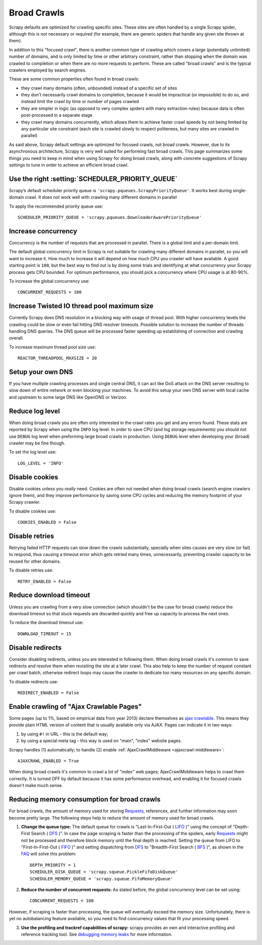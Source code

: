 .. _topics-broad-crawls:

============
Broad Crawls
============

Scrapy defaults are optimized for crawling specific sites. These sites are
often handled by a single Scrapy spider, although this is not necessary or
required (for example, there are generic spiders that handle any given site
thrown at them).

In addition to this "focused crawl", there is another common type of crawling
which covers a large (potentially unlimited) number of domains, and is only
limited by time or other arbitrary constraint, rather than stopping when the
domain was crawled to completion or when there are no more requests to perform.
These are called "broad crawls" and is the typical crawlers employed by search
engines.

These are some common properties often found in broad crawls:

* they crawl many domains (often, unbounded) instead of a specific set of sites

* they don't necessarily crawl domains to completion, because it would be
  impractical (or impossible) to do so, and instead limit the crawl by time or
  number of pages crawled

* they are simpler in logic (as opposed to very complex spiders with many
  extraction rules) because data is often post-processed in a separate stage

* they crawl many domains concurrently, which allows them to achieve faster
  crawl speeds by not being limited by any particular site constraint (each site
  is crawled slowly to respect politeness, but many sites are crawled in
  parallel)

As said above, Scrapy default settings are optimized for focused crawls, not
broad crawls. However, due to its asynchronous architecture, Scrapy is very
well suited for performing fast broad crawls. This page summarizes some things
you need to keep in mind when using Scrapy for doing broad crawls, along with
concrete suggestions of Scrapy settings to tune in order to achieve an
efficient broad crawl.

Use the right :setting:`SCHEDULER_PRIORITY_QUEUE`
=================================================

Scrapy’s default scheduler priority queue is ``'scrapy.pqueues.ScrapyPriorityQueue'``.
It works best during single-domain crawl. It does not work well with crawling
many different domains in parallel

To apply the recommended priority queue use::

    SCHEDULER_PRIORITY_QUEUE = 'scrapy.pqueues.DownloaderAwarePriorityQueue'

Increase concurrency
====================

Concurrency is the number of requests that are processed in parallel. There is
a global limit and a per-domain limit.

The default global concurrency limit in Scrapy is not suitable for crawling
many different domains in parallel, so you will want to increase it. How much
to increase it will depend on how much CPU you crawler will have available. A
good starting point is ``100``, but the best way to find out is by doing some
trials and identifying at what concurrency your Scrapy process gets CPU
bounded. For optimum performance, you should pick a concurrency where CPU usage
is at 80-90%.

To increase the global concurrency use::

    CONCURRENT_REQUESTS = 100

Increase Twisted IO thread pool maximum size
============================================

Currently Scrapy does DNS resolution in a blocking way with usage of thread
pool. With higher concurrency levels the crawling could be slow or even fail
hitting DNS resolver timeouts. Possible solution to increase the number of
threads handling DNS queries. The DNS queue will be processed faster speeding
up establishing of connection and crawling overall.

To increase maximum thread pool size use::

    REACTOR_THREADPOOL_MAXSIZE = 20

Setup your own DNS
==================

If you have multiple crawling processes and single central DNS, it can act
like DoS attack on the DNS server resulting to slow down of entire network or
even blocking your machines. To avoid this setup your own DNS server with
local cache and upstream to some large DNS like OpenDNS or Verizon.

Reduce log level
================

When doing broad crawls you are often only interested in the crawl rates you
get and any errors found. These stats are reported by Scrapy when using the
``INFO`` log level. In order to save CPU (and log storage requirements) you
should not use ``DEBUG`` log level when preforming large broad crawls in
production. Using ``DEBUG`` level when developing your (broad) crawler may be
fine though.

To set the log level use::

    LOG_LEVEL = 'INFO'

Disable cookies
===============

Disable cookies unless you *really* need. Cookies are often not needed when
doing broad crawls (search engine crawlers ignore them), and they improve
performance by saving some CPU cycles and reducing the memory footprint of your
Scrapy crawler.

To disable cookies use::

    COOKIES_ENABLED = False

Disable retries
===============

Retrying failed HTTP requests can slow down the crawls substantially, specially
when sites causes are very slow (or fail) to respond, thus causing a timeout
error which gets retried many times, unnecessarily, preventing crawler capacity
to be reused for other domains.

To disable retries use::

    RETRY_ENABLED = False

Reduce download timeout
=======================

Unless you are crawling from a very slow connection (which shouldn't be the
case for broad crawls) reduce the download timeout so that stuck requests are
discarded quickly and free up capacity to process the next ones.

To reduce the download timeout use::

    DOWNLOAD_TIMEOUT = 15

Disable redirects
=================

Consider disabling redirects, unless you are interested in following them. When
doing broad crawls it's common to save redirects and resolve them when
revisiting the site at a later crawl. This also help to keep the number of
request constant per crawl batch, otherwise redirect loops may cause the
crawler to dedicate too many resources on any specific domain.

To disable redirects use::

    REDIRECT_ENABLED = False

Enable crawling of "Ajax Crawlable Pages"
=========================================

Some pages (up to 1%, based on empirical data from year 2013) declare
themselves as `ajax crawlable`_. This means they provide plain HTML
version of content that is usually available only via AJAX.
Pages can indicate it in two ways:

1) by using ``#!`` in URL - this is the default way;
2) by using a special meta tag - this way is used on
   "main", "index" website pages.

Scrapy handles (1) automatically; to handle (2) enable
:ref:`AjaxCrawlMiddleware <ajaxcrawl-middleware>`::

    AJAXCRAWL_ENABLED = True

When doing broad crawls it's common to crawl a lot of "index" web pages;
AjaxCrawlMiddleware helps to crawl them correctly.
It is turned OFF by default because it has some performance overhead,
and enabling it for focused crawls doesn't make much sense.

.. _ajax crawlable: https://developers.google.com/webmasters/ajax-crawling/docs/getting-started

Reducing memory consumption for broad crawls
============================================

For broad crawls, the amount of memory used for storing `Requests`_, references, and further information may soon become pretty large.
The following steps help to reduce the amount of memory used for broad crawls.

1) **Change the queue type:** The default queue for crawls is "Last-In-First-Out ( `LIFO`_ )" using the concept of "Depth-First Search ( `DFS`_ )". In case the page scraping is faster than the processing of the spiders, early `Requests`_ might not be processed and therefore block memory until the final depth is reached. Setting the queue from LIFO to "First-In-First-Out ( `FIFO`_ )" and setting dispatching from `DFS`_ to "Breadth-First Search ( `BFS`_ )", as shown in the `FAQ`_ will solve this problem::

    DEPTH_PRIORITY = 1
    SCHEDULER_DISK_QUEUE = 'scrapy.squeue.PickleFifoDiskQueue'
    SCHEDULER_MEMORY_QUEUE = 'scrapy.squeue.FifoMemoryQueue'

2) **Reduce the number of concurrent requests:** As stated before, the global concurrency level can be set using::
 
    CONCURRENT_REQUESTS = 100

However, if scraping is faster than processing, the queue will eventually exceed the memory size.
Unfortunately, there is yet no autobalancing feature available, so you need to find concurrency values that fit your processing speed.

3) **Use the profiling and trackref capabilities of scrapy:** scrapy provides an own and interactive profiling and reference tracking tool. See `debugging memory leaks`_ for more information.

.. _debugging memory leaks: http://doc.scrapy.org/en/latest/topics/leaks.html
.. _Requests: http://doc.scrapy.org/en/latest/topics/request-response.html#request-objects
.. _LIFO: http://en.wikipedia.org/wiki/Stack_(abstract_data_type)
.. _FIFO: http://en.wikipedia.org/wiki/FIFO_(computing_and_electronics)
.. _BFS: http://en.wikipedia.org/wiki/Breadth-first_search
.. _DFS: http://en.wikipedia.org/wiki/Depth-first_search
.. _FAQ: http://doc.scrapy.org/en/latest/faq.html#does-scrapy-crawl-in-breadth-first-or-depth-first-order
